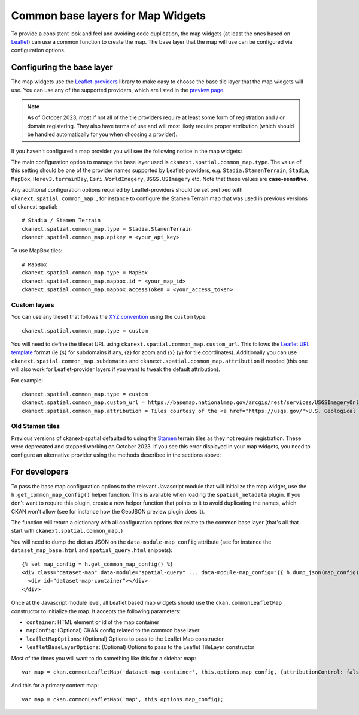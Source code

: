 Common base layers for Map Widgets
==================================

To provide a consistent look and feel and avoiding code duplication, the map
widgets (at least the ones based on `Leaflet`_) can use a common function to
create the map. The base layer that the map will use can be configured via
configuration options.

.. image:: _static/base-map-stamen.png

Configuring the base layer
--------------------------

The map widgets use the `Leaflet-providers`_ library to make easy to choose the
base tile layer that the map widgets will use. You can use any of the supported
providers, which are listed in the `preview page`_.

.. note:: As of October 2023, most if not all of the tile providers require at
   least some form of registration and / or domain registering. They also have
   terms of use and will most likely require proper attribution (which should be
   handled automatically for you when choosing a provider).

If you haven't configured a map provider you will see the following notice in the
map widgets:

.. image:: _static/no-map-provider.png

The main configuration option to manage the base layer used is
``ckanext.spatial.common_map.type``. The value of this setting should be one of the
provider names supported by Leaflet-providers, e.g. ``Stadia.StamenTerrain``, ``Stadia``,
``MapBox``, ``Herev3.terrainDay``, ``Esri.WorldImagery``, ``USGS.USImagery`` etc. Note
that these values are **case-sensitive**.

Any additional configuration options required by Leaflet-providers should be set prefixed
with ``ckanext.spatial.common_map.``, for instance to configure the Stamen Terrain map that
was used in previous versions of ckanext-spatial::

    # Stadia / Stamen Terrain
    ckanext.spatial.common_map.type = Stadia.StamenTerrain
    ckanext.spatial.common_map.apikey = <your_api_key>

To use MapBox tiles::
    
    # MapBox
    ckanext.spatial.common_map.type = MapBox
    ckanext.spatial.common_map.mapbox.id = <your_map_id>
    ckanext.spatial.common_map.mapbox.accessToken = <your_access_token>


Custom layers
+++++++++++++

You can use any tileset that follows the `XYZ convention`_ using the ``custom``
type::

    ckanext.spatial.common_map.type = custom

You will need to define the tileset URL using
``ckanext.spatial.common_map.custom_url``. This follows the `Leaflet URL
template`_ format (ie {s} for subdomains if any, {z} for zoom and {x} {y} for
tile coordinates). Additionally you can use
``ckanext.spatial.common_map.subdomains`` and
``ckanext.spatial.common_map.attribution`` if needed (this one will also work
for Leaflet-provider layers if you want to tweak the default attribution).

For example::

  ckanext.spatial.common_map.type = custom
  ckanext.spatial.common_map.custom_url = https://basemap.nationalmap.gov/arcgis/rest/services/USGSImageryOnly/MapServer/tile/{z}/{y}/{x}
  ckanext.spatial.common_map.attribution = Tiles courtesy of the <a href="https://usgs.gov/">U.S. Geological Survey</a>

Old Stamen tiles
++++++++++++++++

Previous versions of ckanext-spatial defaulted to using the `Stamen`_ terrain tiles as they
not require registration. These were deprecated and stopped working on October 2023. If you see
this error displayed in your map widgets, you need to configure an alternative provider using the
methods described in the sections above:

.. image:: _static/stamen-map-provider-error.png



For developers
--------------

To pass the base map configuration options to the relevant Javascript module
that will initialize the map widget, use the ``h.get_common_map_config()``
helper function. This is available when loading the ``spatial_metadata``
plugin. If you don't want to require this plugin, create a new helper function
that points to it to avoid duplicating the names, which CKAN won't allow (see
for instance how the GeoJSON preview plugin does it).

The function will return a dictionary with all configuration options that
relate to the common base layer (that's all that start with
``ckanext.spatial.common_map.``)

You will need to dump the dict as JSON on the ``data-module-map_config``
attribute (see for instance the ``dataset_map_base.html`` and
``spatial_query.html`` snippets)::

  {% set map_config = h.get_common_map_config() %}
  <div class="dataset-map" data-module="spatial-query" ... data-module-map_config="{{ h.dump_json(map_config) }}">
    <div id="dataset-map-container"></div>
  </div>

Once at the Javascript module level, all Leaflet based map widgets should use
the ``ckan.commonLeafletMap`` constructor to initialize the map. It accepts the
following parameters:

* ``container``: HTML element or id of the map container
* ``mapConfig``: (Optional) CKAN config related to the common base layer
* ``leafletMapOptions``: (Optional) Options to pass to the Leaflet Map constructor
* ``leafletBaseLayerOptions``: (Optional) Options to pass to the Leaflet TileLayer
  constructor

Most of the times you will want to do something like this for a sidebar map::

      var map = ckan.commonLeafletMap('dataset-map-container', this.options.map_config, {attributionControl: false});

And this for a primary content map::

      var map = ckan.commonLeafletMap('map', this.options.map_config);


.. _Leaflet: http://leafletjs.com
.. _OpenStreetMap: http://openstreetmap.org
.. _`XYZ convention`: http://wiki.openstreetmap.org/wiki/Slippy_map_tilenames
.. _MapBox: http://www.mapbox.com/
.. _MapBox Studio: https://www.mapbox.com/mapbox-studio
.. _here: http://www.mapbox.com/developers/api-overview/
.. _`Leaflet URL template`: http://leafletjs.com/reference.html#url-template
.. _Stamen: http://maps.stamen.com/
.. _`Leaflet-providers`: https://github.com/leaflet-extras/leaflet-providers
.. _`preview page`: http://leaflet-extras.github.io/leaflet-providers/preview/index.html
